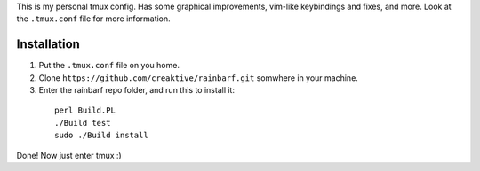 This is my personal tmux config. Has some graphical improvements, vim-like keybindings and fixes, and more. Look at the ``.tmux.conf`` file for more information.

Installation
============

1. Put the ``.tmux.conf`` file on you home.
2. Clone ``https://github.com/creaktive/rainbarf.git`` somwhere in your machine.
3. Enter the rainbarf repo folder, and run this to install it:
 
  ::

    perl Build.PL
    ./Build test
    sudo ./Build install

Done! Now just enter tmux :)
